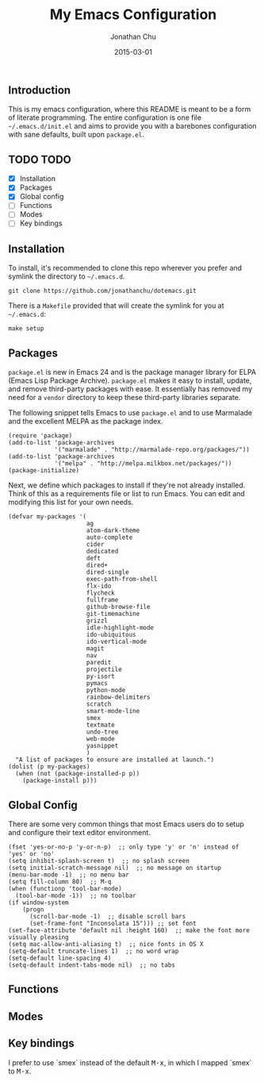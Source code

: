 #+STARTUP: showall
#+TITLE:     My Emacs Configuration
#+AUTHOR:    Jonathan Chu
#+EMAIL:     jonathan.chu@me.com
#+DATE:      2015-03-01

** Introduction

This is my emacs configuration, where this README is meant to be a form of literate programming.  The entire configuration is one file =~/.emacs.d/init.el= and aims to provide you with a barebones configuration with sane defaults, built upon =package.el=.

** TODO TODO
- [X] Installation
- [X] Packages
- [X] Global config
- [ ] Functions
- [ ] Modes
- [ ] Key bindings

** Installation

To install, it's recommended to clone this repo wherever you prefer and symlink the directory to =~/.emacs.d=.

: git clone https://github.com/jonathanchu/dotemacs.git

There is a =Makefile= provided that will create the symlink for you at =~/.emacs.d=:

: make setup

** Packages

=package.el= is new in Emacs 24 and is the package manager library for ELPA (Emacs Lisp Package Archive). =package.el= makes it easy to install, update, and remove third-party packages with ease.  It essentially has removed my need for a =vendor= directory to keep these third-party libraries separate.

The following snippet tells Emacs to use =package.el= and to use Marmalade and the excellent MELPA as the package index.

: (require 'package)
: (add-to-list 'package-archives
:              '("marmalade" . "http://marmalade-repo.org/packages/"))
: (add-to-list 'package-archives
:              '("melpa" . "http://melpa.milkbox.net/packages/"))
: (package-initialize)

Next, we define which packages to install if they're not already installed.  Think of this as a requirements file or list to run Emacs.  You can edit and modifying this list for your own needs.

: (defvar my-packages '(
:                       ag
:                       atom-dark-theme
:                       auto-complete
:                       cider
:                       dedicated
:                       deft
:                       dired+
:                       dired-single
:                       exec-path-from-shell
:                       flx-ido
:                       flycheck
:                       fullframe
:                       github-browse-file
:                       git-timemachine
:                       grizzl
:                       idle-highlight-mode
:                       ido-ubiquitous
:                       ido-vertical-mode
:                       magit
:                       nav
:                       paredit
:                       projectile
:                       py-isort
:                       pymacs
:                       python-mode
:                       rainbow-delimiters
:                       scratch
:                       smart-mode-line
:                       smex
:                       textmate
:                       undo-tree
:                       web-mode
:                       yasnippet
:                       )
:   "A list of packages to ensure are installed at launch.")
: (dolist (p my-packages)
:   (when (not (package-installed-p p))
:     (package-install p)))

** Global Config

There are some very common things that most Emacs users do to setup and configure their text editor environment.

: (fset 'yes-or-no-p 'y-or-n-p)  ;; only type 'y' or 'n' instead of 'yes' or 'no'
: (setq inhibit-splash-screen t)  ;; no splash screen
: (setq initial-scratch-message nil)  ;; no message on startup
: (menu-bar-mode -1)  ;; no menu bar
: (setq fill-column 80)  ;; M-q
: (when (functionp 'tool-bar-mode)
:   (tool-bar-mode -1))  ;; no toolbar
: (if window-system
:     (progn
:       (scroll-bar-mode -1)  ;; disable scroll bars
:       (set-frame-font "Inconsolata 15"))) ;; set font
: (set-face-attribute 'default nil :height 160)  ;; make the font more visually pleasing
: (setq mac-allow-anti-aliasing t)  ;; nice fonts in OS X
: (setq-default truncate-lines 1)  ;; no word wrap
: (setq-default line-spacing 4)
: (setq-default indent-tabs-mode nil)  ;; no tabs

** Functions

** Modes

** Key bindings

I prefer to use `smex` instead of the default @@html:<kbd>@@M-x@@html:</kbd>@@, in which I mapped `smex` to @@html:<kbd>@@M-x@@html:</kbd>@@.
